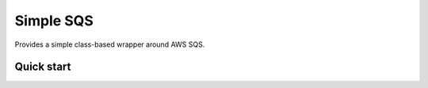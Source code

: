 ==========
Simple SQS
==========

Provides a simple class-based wrapper around AWS SQS.

Quick start
-----------
